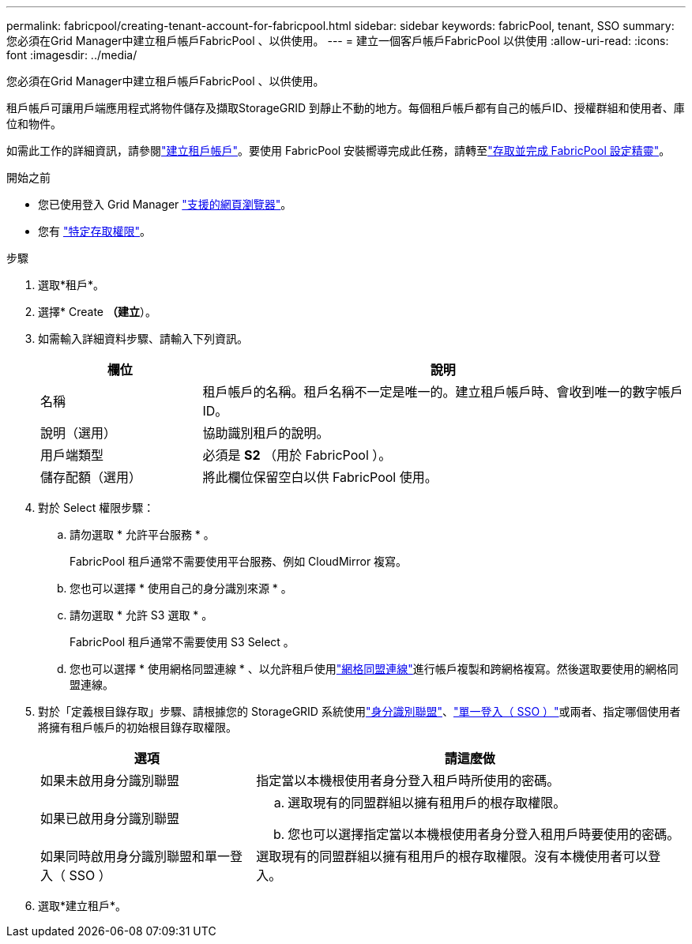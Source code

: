 ---
permalink: fabricpool/creating-tenant-account-for-fabricpool.html 
sidebar: sidebar 
keywords: fabricPool, tenant, SSO 
summary: 您必須在Grid Manager中建立租戶帳戶FabricPool 、以供使用。 
---
= 建立一個客戶帳戶FabricPool 以供使用
:allow-uri-read: 
:icons: font
:imagesdir: ../media/


[role="lead"]
您必須在Grid Manager中建立租戶帳戶FabricPool 、以供使用。

租戶帳戶可讓用戶端應用程式將物件儲存及擷取StorageGRID 到靜止不動的地方。每個租戶帳戶都有自己的帳戶ID、授權群組和使用者、庫位和物件。

如需此工作的詳細資訊，請參閱link:../admin/creating-tenant-account.html["建立租戶帳戶"]。要使用 FabricPool 安裝嚮導完成此任務，請轉至link:use-fabricpool-setup-wizard-steps.html["存取並完成 FabricPool 設定精靈"]。

.開始之前
* 您已使用登入 Grid Manager link:../admin/web-browser-requirements.html["支援的網頁瀏覽器"]。
* 您有 link:../admin/admin-group-permissions.html["特定存取權限"]。


.步驟
. 選取*租戶*。
. 選擇* Create *（建立*）。
. 如需輸入詳細資料步驟、請輸入下列資訊。
+
[cols="1a,3a"]
|===
| 欄位 | 說明 


 a| 
名稱
 a| 
租戶帳戶的名稱。租戶名稱不一定是唯一的。建立租戶帳戶時、會收到唯一的數字帳戶ID。



 a| 
說明（選用）
 a| 
協助識別租戶的說明。



 a| 
用戶端類型
 a| 
必須是 *S2* （用於 FabricPool ）。



 a| 
儲存配額（選用）
 a| 
將此欄位保留空白以供 FabricPool 使用。

|===
. 對於 Select 權限步驟：
+
.. 請勿選取 * 允許平台服務 * 。
+
FabricPool 租戶通常不需要使用平台服務、例如 CloudMirror 複寫。

.. 您也可以選擇 * 使用自己的身分識別來源 * 。
.. 請勿選取 * 允許 S3 選取 * 。
+
FabricPool 租戶通常不需要使用 S3 Select 。

.. 您也可以選擇 * 使用網格同盟連線 * 、以允許租戶使用link:../admin/grid-federation-overview.html["網格同盟連線"]進行帳戶複製和跨網格複寫。然後選取要使用的網格同盟連線。


. 對於「定義根目錄存取」步驟、請根據您的 StorageGRID 系統使用link:../admin/using-identity-federation.html["身分識別聯盟"]、link:../admin/configuring-sso.html["單一登入（ SSO ）"]或兩者、指定哪個使用者將擁有租戶帳戶的初始根目錄存取權限。
+
[cols="1a,2a"]
|===
| 選項 | 請這麼做 


 a| 
如果未啟用身分識別聯盟
 a| 
指定當以本機根使用者身分登入租戶時所使用的密碼。



 a| 
如果已啟用身分識別聯盟
 a| 
.. 選取現有的同盟群組以擁有租用戶的根存取權限。
.. 您也可以選擇指定當以本機根使用者身分登入租用戶時要使用的密碼。




 a| 
如果同時啟用身分識別聯盟和單一登入（ SSO ）
 a| 
選取現有的同盟群組以擁有租用戶的根存取權限。沒有本機使用者可以登入。

|===
. 選取*建立租戶*。

